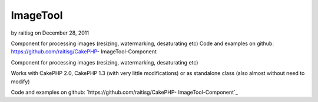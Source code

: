 ImageTool
=========

by raitisg on December 28, 2011

Component for processing images (resizing, watermarking, desaturating
etc) Code and examples on github: https://github.com/raitisg/CakePHP-
ImageTool-Component

Component for processing images (resizing, watermarking, desaturating
etc)

Works with CakePHP 2.0, CakePHP 1.3 (with very little modifications)
or as standalone class (also almost without need to modify)

Code and examples on github: `https://github.com/raitisg/CakePHP-
ImageTool-Component`_


.. _https://github.com/raitisg/CakePHP-ImageTool-Component: https://github.com/raitisg/CakePHP-ImageTool-Component
.. meta::
    :title: ImageTool
    :description: CakePHP Article related to component,image resize,image processing,image watermark,Components
    :keywords: component,image resize,image processing,image watermark,Components
    :copyright: Copyright 2011 raitisg
    :category: components

